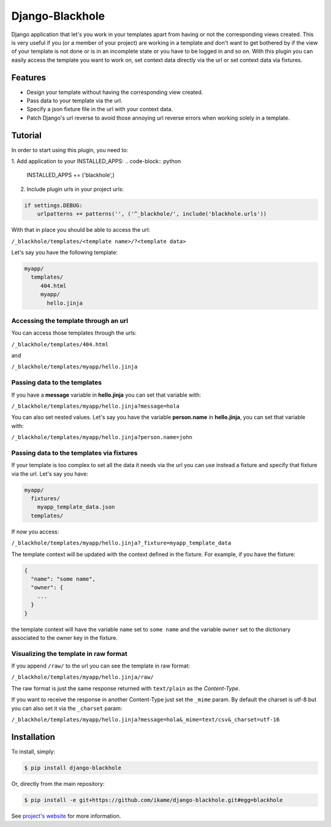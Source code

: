 Django-Blackhole
================

Django application that let's you work in your templates apart from having or not the corresponding views created. This is very useful if you (or a member of your project) are working in a template and don't want to get bothered by if the view of your template is not done or is in an incomplete state or you have to be logged in and so on.
With this plugin you can easily access the template you want to work on, set context data directly via the url or set context data via fixtures.

Features
--------

- Design your template without having the corresponding view created.
- Pass data to your template via the url.
- Specify a json fixture file in the url with your context data.
- Patch Django's url reverse to avoid those annoying url reverse errors when working solely in a template.

Tutorial
--------

In order to start using this plugin, you need to:

1. Add application to your INSTALLED_APPS:
.. code-block:: python

   INSTALLED_APPS += ('blackhole',)

2. Include plugin urls in your project urls:

.. code-block:: python

   if settings.DEBUG:
       urlpatterns += patterns('', ('^_blackhole/', include('blackhole.urls'))

With that in place you should be able to access the url:

``/_blackhole/templates/<template name>/?<template data>``

Let's say you have the following template:

.. code-block:: bash

   myapp/
     templates/
        404.html
        myapp/
          hello.jinja


Accessing the template through an url
~~~~~~~~~~~~~~~~~~~~~~~~~~~~~~~~~~~~~

You can access those templates through the urls:

``/_blackhole/templates/404.html``

and

``/_blackhole/templates/myapp/hello.jinja``

Passing data to the templates
~~~~~~~~~~~~~~~~~~~~~~~~~~~~~

If you have a **message** variable in **hello.jinja** you can set that variable with:

``/_blackhole/templates/myapp/hello.jinja?message=hola``

You can also set nested values. Let's say you have the variable **person.name** in **hello.jinja**, you can set that variable with:

``/_blackhole/templates/myapp/hello.jinja?person.name=john``

Passing data to the templates via fixtures
~~~~~~~~~~~~~~~~~~~~~~~~~~~~~~~~~~~~~~~~~~

If your template is too complex to set all the data it needs via the url you can use instead a fixture and specify that fixture via the url. Let's say you have:

.. code-block:: bash

   myapp/
     fixtures/
       myapp_template_data.json
     templates/

If now you access:

``/_blackhole/templates/myapp/hello.jinja?_fixture=myapp_template_data``

The template context will be updated with the context defined in the fixture. For example, if you have the fixture:

.. code-block:: json

  {
    "name": "some name",
    "owner": {
      ...
    }
  }

the template context will have the variable ``name`` set to ``some name`` and the variable ``owner`` set
to the dictionary associated to the owner key in the fixture.


Visualizing the template in raw format
~~~~~~~~~~~~~~~~~~~~~~~~~~~~~~~~~~~~~~

If you append ``/raw/`` to the url you can see the template in raw format:

``/_blackhole/templates/myapp/hello.jinja/raw/``

The raw format is just the same response returned with ``text/plain`` as the *Content-Type*.

If you want to receive the response in another Content-Type just set the ``_mime`` param. By default the charset is utf-8 but you can also set it via the ``_charset`` param:

``/_blackhole/templates/myapp/hello.jinja?message=hola&_mime=text/csv&_charset=utf-16``

Installation
------------

To install, simply:

.. code-block:: bash

    $ pip install django-blackhole

Or, directly from the main repository:

.. code-block:: bash

    $ pip install -e git+https://github.com/ikame/django-blackhole.git#egg=blackhole

See `project's website`_ for more information.

.. _project's website: https://github.com/ikame/django-blackhole
